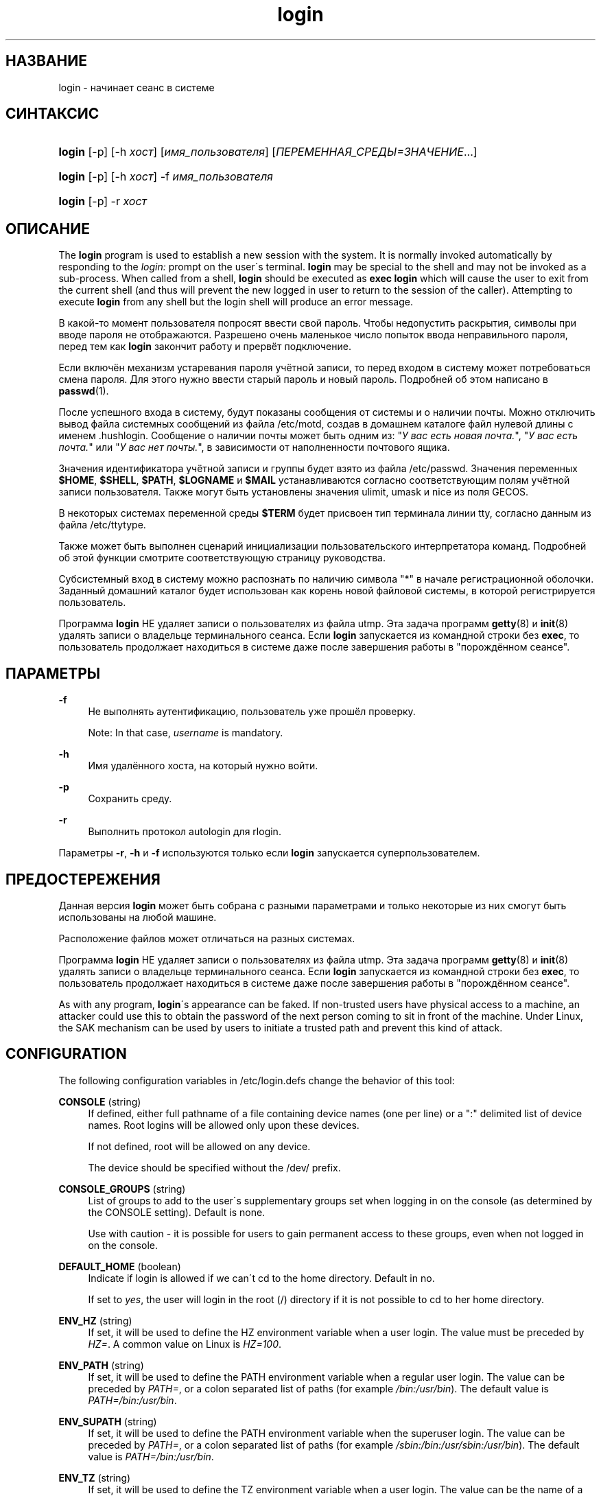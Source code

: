 '\" t
.\"     Title: login
.\"    Author: [FIXME: author] [see http://docbook.sf.net/el/author]
.\" Generator: DocBook XSL Stylesheets v1.75.1 <http://docbook.sf.net/>
.\"      Date: 07/24/2009
.\"    Manual: Пользовательские команды
.\"    Source: Пользовательские команды
.\"  Language: Russian
.\"
.TH "login" "1" "07/24/2009" "Пользовательские команды" "Пользовательские команды"
.\" -----------------------------------------------------------------
.\" * set default formatting
.\" -----------------------------------------------------------------
.\" disable hyphenation
.nh
.\" disable justification (adjust text to left margin only)
.ad l
.\" -----------------------------------------------------------------
.\" * MAIN CONTENT STARTS HERE *
.\" -----------------------------------------------------------------
.SH "НАЗВАНИЕ"
login \- начинает сеанс в системе
.SH "СИНТАКСИС"
.HP \w'\fBlogin\fR\ 'u
\fBlogin\fR [\-p] [\-h\ \fIхост\fR] [\fIимя_пользователя\fR] [\fIПЕРЕМЕННАЯ_СРЕДЫ=ЗНАЧЕНИЕ\fR...]
.HP \w'\fBlogin\fR\ 'u
\fBlogin\fR [\-p] [\-h\ \fIхост\fR] \-f \fIимя_пользователя\fR
.HP \w'\fBlogin\fR\ 'u
\fBlogin\fR [\-p] \-r\ \fIхост\fR
.SH "ОПИСАНИЕ"
.PP
The
\fBlogin\fR
program is used to establish a new session with the system\&. It is normally invoked automatically by responding to the
\fIlogin:\fR
prompt on the user\'s terminal\&.
\fBlogin\fR
may be special to the shell and may not be invoked as a sub\-process\&. When called from a shell,
\fBlogin\fR
should be executed as
\fBexec login\fR
which will cause the user to exit from the current shell (and thus will prevent the new logged in user to return to the session of the caller)\&. Attempting to execute
\fBlogin\fR
from any shell but the login shell will produce an error message\&.
.PP
В какой\-то момент пользователя попросят ввести свой пароль\&. Чтобы недопустить раскрытия, символы при вводе пароля не отображаются\&. Разрешено очень маленькое число попыток ввода неправильного пароля, перед тем как
\fBlogin\fR
закончит работу и прервёт подключение\&.
.PP
Если включён механизм устаревания пароля учётной записи, то перед входом в систему может потребоваться смена пароля\&. Для этого нужно ввести старый пароль и новый пароль\&. Подробней об этом написано в
\fBpasswd\fR(1)\&.
.PP
После успешного входа в систему, будут показаны сообщения от системы и о наличии почты\&. Можно отключить вывод файла системных сообщений из файла
/etc/motd, создав в домашнем каталоге файл нулевой длины с именем
\&.hushlogin\&. Сообщение о наличии почты может быть одним из: "\fIУ вас есть новая почта\&.\fR", "\fIУ вас есть почта\&.\fR" или "\fIУ вас нет почты\&.\fR", в зависимости от наполненности почтового ящика\&.
.PP
Значения идентификатора учётной записи и группы будет взято из файла
/etc/passwd\&. Значения переменных
\fB$HOME\fR,
\fB$SHELL\fR,
\fB$PATH\fR,
\fB$LOGNAME\fR
и
\fB$MAIL\fR
устанавливаются согласно соответствующим полям учётной записи пользователя\&. Также могут быть установлены значения ulimit, umask и nice из поля GECOS\&.
.PP
В некоторых системах переменной среды
\fB$TERM\fR
будет присвоен тип терминала линии tty, согласно данным из файла
/etc/ttytype\&.
.PP
Также может быть выполнен сценарий инициализации пользовательского интерпретатора команд\&. Подробней об этой функции смотрите соответствующую страницу руководства\&.
.PP
Субсистемный вход в систему можно распознать по наличию символа "*" в начале регистрационной оболочки\&. Заданный домашний каталог будет использован как корень новой файловой системы, в которой регистрируется пользователь\&.
.PP
Программа
\fBlogin\fR
НЕ удаляет записи о пользователях из файла utmp\&. Эта задача программ
\fBgetty\fR(8)
и
\fBinit\fR(8)
удалять записи о владельце терминального сеанса\&. Если
\fBlogin\fR
запускается из командной строки без
\fBexec\fR, то пользователь продолжает находиться в системе даже после завершения работы в "порождённом сеансе"\&.
.SH "ПАРАМЕТРЫ"
.PP
\fB\-f\fR
.RS 4
Не выполнять аутентификацию, пользователь уже прошёл проверку\&.
.sp
Note: In that case,
\fIusername\fR
is mandatory\&.
.RE
.PP
\fB\-h\fR
.RS 4
Имя удалённого хоста, на который нужно войти\&.
.RE
.PP
\fB\-p\fR
.RS 4
Сохранить среду\&.
.RE
.PP
\fB\-r\fR
.RS 4
Выполнить протокол autologin для rlogin\&.
.RE
.PP
Параметры
\fB\-r\fR,
\fB\-h\fR
и
\fB\-f\fR
используются только если
\fBlogin\fR
запускается суперпользователем\&.
.SH "ПРЕДОСТЕРЕЖЕНИЯ"
.PP
Данная версия
\fBlogin\fR
может быть собрана с разными параметрами и только некоторые из них смогут быть использованы на любой машине\&.
.PP
Расположение файлов может отличаться на разных системах\&.
.PP
Программа
\fBlogin\fR
НЕ удаляет записи о пользователях из файла utmp\&. Эта задача программ
\fBgetty\fR(8)
и
\fBinit\fR(8)
удалять записи о владельце терминального сеанса\&. Если
\fBlogin\fR
запускается из командной строки без
\fBexec\fR, то пользователь продолжает находиться в системе даже после завершения работы в "порождённом сеансе"\&.
.PP
As with any program,
\fBlogin\fR\'s appearance can be faked\&. If non\-trusted users have physical access to a machine, an attacker could use this to obtain the password of the next person coming to sit in front of the machine\&. Under Linux, the SAK mechanism can be used by users to initiate a trusted path and prevent this kind of attack\&.
.SH "CONFIGURATION"
.PP
The following configuration variables in
/etc/login\&.defs
change the behavior of this tool:
.PP
\fBCONSOLE\fR (string)
.RS 4
If defined, either full pathname of a file containing device names (one per line) or a ":" delimited list of device names\&. Root logins will be allowed only upon these devices\&.
.sp
If not defined, root will be allowed on any device\&.
.sp
The device should be specified without the /dev/ prefix\&.
.RE
.PP
\fBCONSOLE_GROUPS\fR (string)
.RS 4
List of groups to add to the user\'s supplementary groups set when logging in on the console (as determined by the CONSOLE setting)\&. Default is none\&.

Use with caution \- it is possible for users to gain permanent access to these groups, even when not logged in on the console\&.
.RE
.PP
\fBDEFAULT_HOME\fR (boolean)
.RS 4
Indicate if login is allowed if we can\'t cd to the home directory\&. Default in no\&.
.sp
If set to
\fIyes\fR, the user will login in the root (/) directory if it is not possible to cd to her home directory\&.
.RE
.PP
\fBENV_HZ\fR (string)
.RS 4
If set, it will be used to define the HZ environment variable when a user login\&. The value must be preceded by
\fIHZ=\fR\&. A common value on Linux is
\fIHZ=100\fR\&.
.RE
.PP
\fBENV_PATH\fR (string)
.RS 4
If set, it will be used to define the PATH environment variable when a regular user login\&. The value can be preceded by
\fIPATH=\fR, or a colon separated list of paths (for example
\fI/bin:/usr/bin\fR)\&. The default value is
\fIPATH=/bin:/usr/bin\fR\&.
.RE
.PP
\fBENV_SUPATH\fR (string)
.RS 4
If set, it will be used to define the PATH environment variable when the superuser login\&. The value can be preceded by
\fIPATH=\fR, or a colon separated list of paths (for example
\fI/sbin:/bin:/usr/sbin:/usr/bin\fR)\&. The default value is
\fIPATH=/bin:/usr/bin\fR\&.
.RE
.PP
\fBENV_TZ\fR (string)
.RS 4
If set, it will be used to define the TZ environment variable when a user login\&. The value can be the name of a timezone preceded by
\fITZ=\fR
(for example
\fITZ=CST6CDT\fR), or the full path to the file containing the timezone specification (for example
/etc/tzname)\&.
.sp
If a full path is specified but the file does not exist or cannot be read, the default is to use
\fITZ=CST6CDT\fR\&.
.RE
.PP
\fBENVIRON_FILE\fR (string)
.RS 4
If this file exists and is readable, login environment will be read from it\&. Every line should be in the form name=value\&.
.sp
Lines starting with a # are treated as comment lines and ignored\&.
.RE
.PP
\fBERASECHAR\fR (number)
.RS 4
Terminal ERASE character (\fI010\fR
= backspace,
\fI0177\fR
= DEL)\&.
.sp
The value can be prefixed "0" for an octal value, or "0x" for an hexadecimal value\&.
.RE
.PP
\fBFAIL_DELAY\fR (number)
.RS 4
Delay in seconds before being allowed another attempt after a login failure\&.
.RE
.PP
\fBFAILLOG_ENAB\fR (boolean)
.RS 4
Enable logging and display of
/var/log/faillog
login failure info\&.
.RE
.PP
\fBFAKE_SHELL\fR (string)
.RS 4
If set,
\fBlogin\fR
will execute this shell instead of the users\' shell specified in
/etc/passwd\&.
.RE
.PP
\fBFTMP_FILE\fR (string)
.RS 4
If defined, login failures will be logged in this file in a utmp format\&.
.RE
.PP
\fBHUSHLOGIN_FILE\fR (string)
.RS 4
If defined, this file can inhibit all the usual chatter during the login sequence\&. If a full pathname is specified, then hushed mode will be enabled if the user\'s name or shell are found in the file\&. If not a full pathname, then hushed mode will be enabled if the file exists in the user\'s home directory\&.
.RE
.PP
\fBISSUE_FILE\fR (string)
.RS 4
If defined, this file will be displayed before each login prompt\&.
.RE
.PP
\fBKILLCHAR\fR (number)
.RS 4
Terminal KILL character (\fI025\fR
= CTRL/U)\&.
.sp
The value can be prefixed "0" for an octal value, or "0x" for an hexadecimal value\&.
.RE
.PP
\fBLASTLOG_ENAB\fR (boolean)
.RS 4
Enable logging and display of /var/log/lastlog login time info\&.
.RE
.PP
\fBLOGIN_RETRIES\fR (number)
.RS 4
Maximum number of login retries in case of bad password\&.
.RE
.PP
\fBLOGIN_STRING\fR (string)
.RS 4
The string used for prompting a password\&. The default is to use "Password: ", or a translation of that string\&. If you set this variable, the prompt will no be translated\&.
.sp
If the string contains
\fI%s\fR, this will be replaced by the user\'s name\&.
.RE
.PP
\fBLOGIN_TIMEOUT\fR (number)
.RS 4
Max time in seconds for login\&.
.RE
.PP
\fBLOG_OK_LOGINS\fR (boolean)
.RS 4
Enable logging of successful logins\&.
.RE
.PP
\fBLOG_UNKFAIL_ENAB\fR (boolean)
.RS 4
Enable display of unknown usernames when login failures are recorded\&.
.sp
Note: logging unknown usernames may be a security issue if an user enter her password instead of her login name\&.
.RE
.PP
\fBMAIL_CHECK_ENAB\fR (boolean)
.RS 4
Enable checking and display of mailbox status upon login\&.
.sp
You should disable it if the shell startup files already check for mail ("mailx \-e" or equivalent)\&.
.RE
.PP
\fBMAIL_DIR\fR (string)
.RS 4
Почтовый каталог\&. Данный параметр нужен для управления почтовым ящиком при изменении или удалении учётной записи пользователя\&. Если параметр не задан, то используется значение указанное при сборке\&.
.RE
.PP
\fBMAIL_FILE\fR (string)
.RS 4
Defines the location of the users mail spool files relatively to their home directory\&.
.RE
.PP
The
\fBMAIL_DIR\fR
and
\fBMAIL_FILE\fR
variables are used by
\fBuseradd\fR,
\fBusermod\fR, and
\fBuserdel\fR
to create, move, or delete the user\'s mail spool\&.
.PP
If
\fBMAIL_CHECK_ENAB\fR
is set to
\fIyes\fR, they are also used to define the
\fBMAIL\fR
environment variable\&.
.PP
\fBMOTD_FILE\fR (string)
.RS 4
If defined, ":" delimited list of "message of the day" files to be displayed upon login\&.
.RE
.PP
\fBNOLOGINS_FILE\fR (string)
.RS 4
If defined, name of file whose presence will inhibit non\-root logins\&. The contents of this file should be a message indicating why logins are inhibited\&.
.RE
.PP
\fBPORTTIME_CHECKS_ENAB\fR (boolean)
.RS 4
Enable checking of time restrictions specified in /etc/porttime\&.
.RE
.PP
\fBQUOTAS_ENAB\fR (boolean)
.RS 4
Enable setting of ulimit, umask, and niceness from passwd gecos field\&.
.RE
.PP
\fBTTYGROUP\fR (string), \fBTTYPERM\fR (string)
.RS 4
The terminal permissions: the login tty will be owned by the
\fBTTYGROUP\fR
group, and the permissions will be set to
\fBTTYPERM\fR\&.
.sp
By default, the ownership of the terminal is set to the user\'s primary group and the permissions are set to
\fI0600\fR\&.
.sp

\fBTTYGROUP\fR
can be either the name of a group or a numeric group identifier\&.
.sp
If you have a
\fBwrite\fR
program which is "setgid" to a special group which owns the terminals, define TTYGROUP to the group number and TTYPERM to 0620\&. Otherwise leave TTYGROUP commented out and assign TTYPERM to either 622 or 600\&.
.RE
.PP
\fBTTYTYPE_FILE\fR (string)
.RS 4
If defined, file which maps tty line to TERM environment parameter\&. Each line of the file is in a format something like "vt100 tty01"\&.
.RE
.PP
\fBULIMIT\fR (number)
.RS 4
Default
\fBulimit\fR
value\&.
.RE
.PP
\fBUMASK\fR (number)
.RS 4
The file mode creation mask is initialized to this value\&. If not specified, the mask will be initialized to 022\&.
.sp

\fBuseradd\fR
and
\fBnewusers\fR
use this mask to set the mode of the home directory they create
.sp
It is also used by
\fBlogin\fR
to define users\' initial umask\&. Note that this mask can be overriden by the user\'s GECOS line (if
\fBQUOTAS_ENAB\fR
is set) or by the specification of a limit with the
\fIK\fR
identifier in
\fBlimits\fR(5)\&.
.RE
.PP
\fBUSERGROUPS_ENAB\fR (boolean)
.RS 4
Enable setting of the umask group bits to be the same as owner bits (examples: 022 \-> 002, 077 \-> 007) for non\-root users, if the uid is the same as gid, and username is the same as the primary group name\&.
.sp
If set to
\fIyes\fR,
\fBuserdel\fR
will remove the user\'s group if it contains no more members, and
\fBuseradd\fR
will create by default a group with the name of the user\&.
.RE
.SH "ФАЙЛЫ"
.PP
/var/run/utmp
.RS 4
содержит список работающих сеансов в системе
.RE
.PP
/var/log/wtmp
.RS 4
содержит список завершённых сеансов работы с системой
.RE
.PP
/etc/passwd
.RS 4
содержит информацию о пользователях
.RE
.PP
/etc/shadow
.RS 4
содержит защищаемую информацию о пользователях
.RE
.PP
/etc/motd
.RS 4
содержит системные сообщения за день
.RE
.PP
/etc/nologin
.RS 4
при существовании файла блокируется доступ в систему обычным пользователям
.RE
.PP
/etc/ttytype
.RS 4
содержит список типов терминалов
.RE
.PP
$HOME/\&.hushlogin
.RS 4
при существовании файла системные сообщения при входе в систему не выводятся
.RE
.PP
/etc/login\&.defs
.RS 4
содержит конфигурацию подсистемы теневых паролей
.RE
.SH "СМОТРИТЕ ТАКЖЕ"
.PP
\fBmail\fR(1),
\fBpasswd\fR(1),
\fBsh\fR(1),
\fBsu\fR(1),
\fBlogin.defs\fR(5),
\fBnologin\fR(5),
\fBpasswd\fR(5),
\fBsecuretty\fR(5),
\fBgetty\fR(8)\&.
